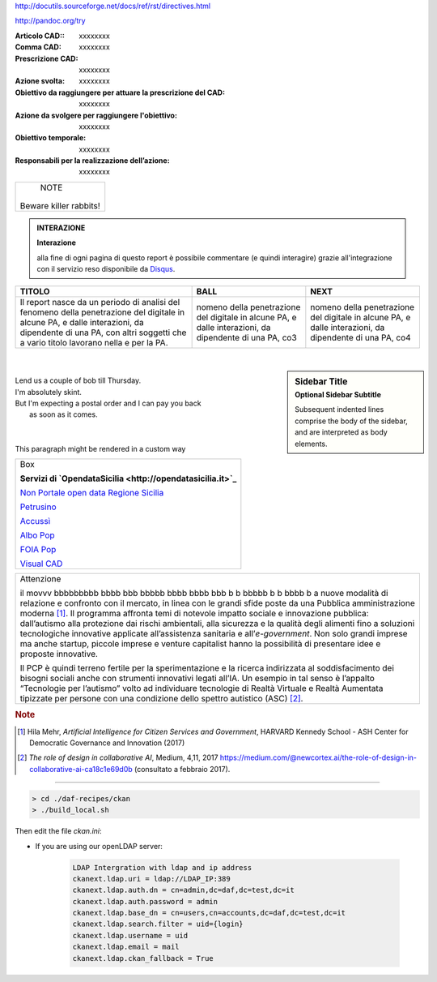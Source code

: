 http://docutils.sourceforge.net/docs/ref/rst/directives.html

http://pandoc.org/try


:Articolo CAD:: xxxxxxxx

:Comma CAD: xxxxxxxx

:Prescrizione CAD: xxxxxxxx

:Azione svolta: xxxxxxxx

:Obiettivo da raggiungere per attuare la prescrizione del CAD: xxxxxxxx

:Azione da svolgere per raggiungere l'obiettivo: xxxxxxxx

:Obiettivo temporale: xxxxxxxx

:Responsabili per la realizzazione dell’azione: xxxxxxxx




+------------------------+
|         NOTE           |
|                        |
| Beware killer rabbits! |
+------------------------+


.. admonition:: INTERAZIONE
   
   **Interazione**
   
   alla fine di ogni pagina di questo report è possibile commentare (e quindi interagire) grazie all'integrazione con il servizio reso disponibile da `Disqus <https://disqus.com/>`_.


+-----------------------+-----------------------+-----------------------+
| TITOLO                | BALL                  | NEXT                  |
+=======================+=======================+=======================+
| Il report nasce da un | nomeno della          | nomeno della          |
| periodo di analisi    | penetrazione del      | penetrazione del      |
| del fenomeno della    | digitale in alcune    | digitale in alcune    |
| penetrazione del      | PA, e dalle           | PA, e dalle           |
| digitale in alcune    | interazioni, da       | interazioni, da       |
| PA, e dalle           | dipendente di una PA, | dipendente di una PA, |
| interazioni, da       | co3                   | co4                   |
| dipendente di una PA, |                       |                       |
| con altri soggetti    |                       |                       |
| che a vario titolo    |                       |                       |
| lavorano nella e per  |                       |                       |
| la PA.                |                       |                       |
+-----------------------+-----------------------+-----------------------+

|

.. sidebar:: Sidebar Title
   :subtitle: Optional Sidebar Subtitle

   Subsequent indented lines comprise
   the body of the sidebar, and are
   interpreted as body elements.
   
|

.. line-block::

        Lend us a couple of bob till Thursday.
        I'm absolutely skint.
        But I'm expecting a postal order and I can pay you back
            as soon as it comes.

|

  
|

.. container:: custom

   This paragraph might be rendered in a custom way





+--------------------------------------------------------------------------------------------------------------------------------+
| Box                                                                                                                            |
|                                                                                                                                | 
| **Servizi di `OpendataSicilia <http://opendatasicilia.it>`_**                                                                  |
|                                                                                                                                |
| `Non Portale open data Regione Sicilia <http://nonportale.opendatasicilia.it/index.html>`_                                     |
|                                                                                                                                |
| `Petrusino <http://petrusino.opendatasicilia.it/index.html>`_                                                                  |
|                                                                                                                                |
| `Accussì <http://accussi.opendatasicilia.it/index.html>`_                                                                      |
|                                                                                                                                |
| `Albo Pop <http://albopop.it>`_                                                                                                |
|                                                                                                                                |
| `FOIA Pop <http://www.foiapop.it>`_                                                                                            |
|                                                                                                                                |
| `Visual CAD <http://www.visualcad.it/>`_                                                                                       |
|                                                                                                                                |
+--------------------------------------------------------------------------------------------------------------------------------+



+---------------------------------------------------------------------+
| Attenzione                                                          |
|                                                                     |
| il movvv bbbbbbbbb bbbb bbb bbbbb bbbb bbbb bbb b b bbbbb b b bbbb b|
| a nuove modalità di relazione e confronto con il mercato, in linea  |
| con le grandi sfide poste da una Pubblica amministrazione           |
| moderna [1]_. Il programma affronta temi di notevole impatto sociale|
| e innovazione pubblica: dall’autismo alla protezione dai rischi     |
| ambientali, alla sicurezza e la qualità degli alimenti fino a       |
| soluzioni tecnologiche innovative applicate all’assistenza sanitaria|
| e all’*e-government*. Non solo grandi imprese ma anche startup,     |
| piccole imprese e venture capitalist hanno la possibilità di        |
| presentare idee e proposte innovative.                              |
|                                                                     |
| Il PCP è quindi terreno fertile per la sperimentazione e la ricerca |
| indirizzata al soddisfacimento dei bisogni sociali anche con        |
| strumenti innovativi legati all’IA. Un esempio in tal senso è       |
| l’appalto “Tecnologie per l’autismo” volto ad individuare tecnologie|
| di Realtà Virtuale e Realtà Aumentata tipizzate per persone con una |
| condizione dello spettro autistico (ASC) [2]_.                      |
+---------------------------------------------------------------------+

.. rubric:: Note

.. [1]
   Hila Mehr, *Artificial Intelligence for Citizen Services and Government*, HARVARD Kennedy School - ASH Center for Democratic
   Governance and Innovation (2017)

.. [2]
   *The role of design in collaborative AI*, Medium, 4,11, 2017
   `https://medium.com/@newcortex.ai/the-role-of-design-in-collaborative-ai-ca18c1e69d0b <https://medium.com/@newcortex.ai/the-role-of-design-in-collaborative-ai-ca18c1e69d0b>`__
   (consultato a febbraio 2017).



------


.. code-block:: bash

  > cd ./daf-recipes/ckan
  > ./build_local.sh

Then edit the file *ckan.ini*:

- If you are using our openLDAP server:

   .. code-block:: bash

      LDAP Intergration with ldap and ip address
      ckanext.ldap.uri = ldap://LDAP_IP:389
      ckanext.ldap.auth.dn = cn=admin,dc=daf,dc=test,dc=it
      ckanext.ldap.auth.password = admin
      ckanext.ldap.base_dn = cn=users,cn=accounts,dc=daf,dc=test,dc=it
      ckanext.ldap.search.filter = uid={login}
      ckanext.ldap.username = uid
      ckanext.ldap.email = mail
      ckanext.ldap.ckan_fallback = True
